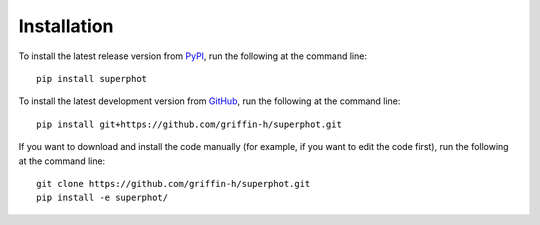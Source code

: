 ============
Installation
============

To install the latest release version from `PyPI <https://pypi.org/project/superphot/>`_,
run the following at the command line::

    pip install superphot

To install the latest development version from `GitHub <https://github.com/griffin-h/superphot>`_,
run the following at the command line::

    pip install git+https://github.com/griffin-h/superphot.git

If you want to download and install the code manually (for example, if you want to edit the code first),
run the following at the command line::

    git clone https://github.com/griffin-h/superphot.git
    pip install -e superphot/

